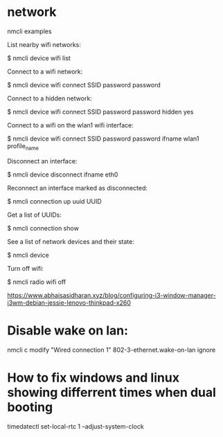 * network
nmcli examples

List nearby wifi networks:

$ nmcli device wifi list

Connect to a wifi network:

$ nmcli device wifi connect SSID password password

Connect to a hidden network:

$ nmcli device wifi connect SSID password password hidden yes

Connect to a wifi on the wlan1 wifi interface:

$ nmcli device wifi connect SSID password password ifname wlan1 profile_name

Disconnect an interface:

$ nmcli device disconnect ifname eth0

Reconnect an interface marked as disconnected:

$ nmcli connection up uuid UUID

Get a list of UUIDs:

$ nmcli connection show

See a list of network devices and their state:

$ nmcli device

Turn off wifi:

$ nmcli radio wifi off


https://www.abhaisasidharan.xyz/blog/configuring-i3-window-manager-i3wm-debian-jessie-lenovo-thinkpad-x260

* Disable wake on lan:
nmcli c modify "Wired connection 1" 802-3-ethernet.wake-on-lan ignore

* How to fix windows and linux showing differrent times when dual booting
timedatectl set-local-rtc 1 --adjust-system-clock

